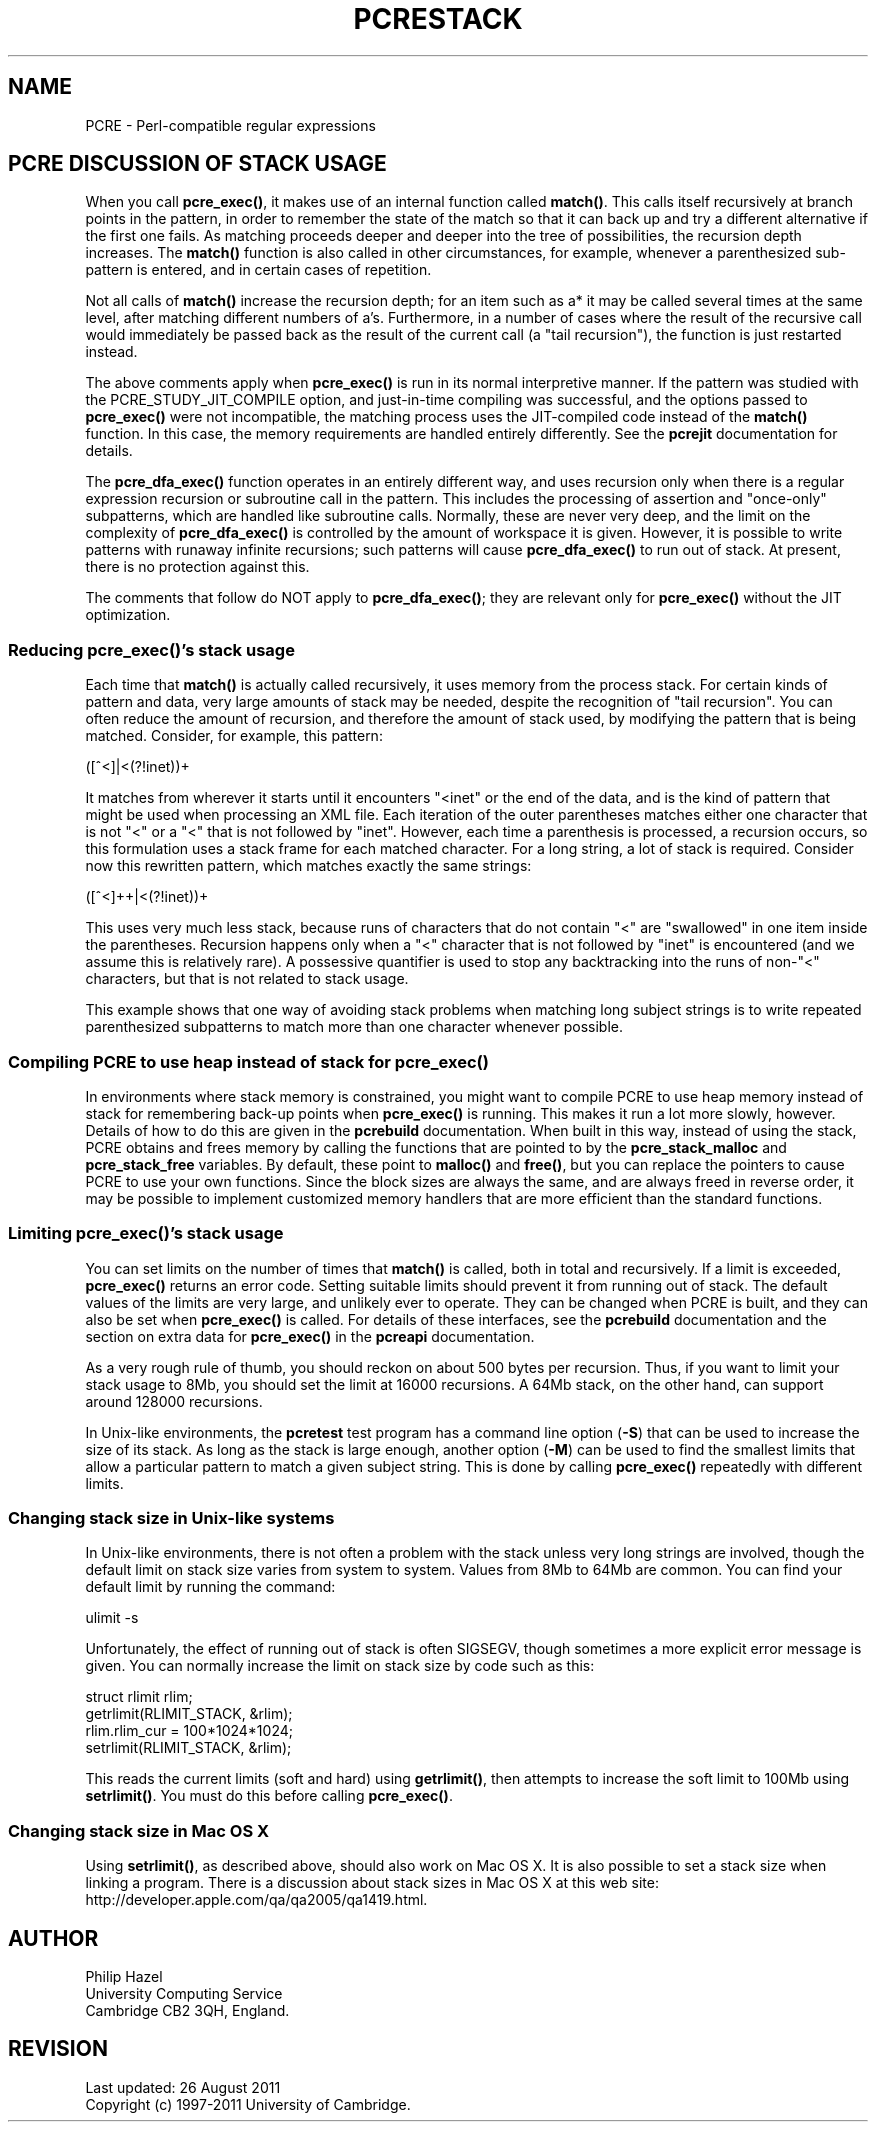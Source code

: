 .TH PCRESTACK 3
.SH NAME
PCRE - Perl-compatible regular expressions
.SH "PCRE DISCUSSION OF STACK USAGE"
.rs
.sp
When you call \fBpcre_exec()\fP, it makes use of an internal function called
\fBmatch()\fP. This calls itself recursively at branch points in the pattern,
in order to remember the state of the match so that it can back up and try a
different alternative if the first one fails. As matching proceeds deeper and
deeper into the tree of possibilities, the recursion depth increases. The
\fBmatch()\fP function is also called in other circumstances, for example,
whenever a parenthesized sub-pattern is entered, and in certain cases of
repetition.
.P
Not all calls of \fBmatch()\fP increase the recursion depth; for an item such
as a* it may be called several times at the same level, after matching
different numbers of a's. Furthermore, in a number of cases where the result of
the recursive call would immediately be passed back as the result of the
current call (a "tail recursion"), the function is just restarted instead.
.P
The above comments apply when \fBpcre_exec()\fP is run in its normal 
interpretive manner. If the pattern was studied with the 
PCRE_STUDY_JIT_COMPILE option, and just-in-time compiling was successful, and 
the options passed to \fBpcre_exec()\fP were not incompatible, the matching 
process uses the JIT-compiled code instead of the \fBmatch()\fP function. In 
this case, the memory requirements are handled entirely differently. See the
.\" HREF
\fBpcrejit\fP
.\"
documentation for details.
.P
The \fBpcre_dfa_exec()\fP function operates in an entirely different way, and
uses recursion only when there is a regular expression recursion or subroutine
call in the pattern. This includes the processing of assertion and "once-only"
subpatterns, which are handled like subroutine calls. Normally, these are never
very deep, and the limit on the complexity of \fBpcre_dfa_exec()\fP is
controlled by the amount of workspace it is given. However, it is possible to
write patterns with runaway infinite recursions; such patterns will cause
\fBpcre_dfa_exec()\fP to run out of stack. At present, there is no protection
against this.
.P
The comments that follow do NOT apply to \fBpcre_dfa_exec()\fP; they are
relevant only for \fBpcre_exec()\fP without the JIT optimization.
.
.
.SS "Reducing \fBpcre_exec()\fP's stack usage"
.rs
.sp
Each time that \fBmatch()\fP is actually called recursively, it uses memory
from the process stack. For certain kinds of pattern and data, very large
amounts of stack may be needed, despite the recognition of "tail recursion".
You can often reduce the amount of recursion, and therefore the amount of stack
used, by modifying the pattern that is being matched. Consider, for example,
this pattern:
.sp
  ([^<]|<(?!inet))+
.sp
It matches from wherever it starts until it encounters "<inet" or the end of
the data, and is the kind of pattern that might be used when processing an XML
file. Each iteration of the outer parentheses matches either one character that
is not "<" or a "<" that is not followed by "inet". However, each time a
parenthesis is processed, a recursion occurs, so this formulation uses a stack
frame for each matched character. For a long string, a lot of stack is
required. Consider now this rewritten pattern, which matches exactly the same
strings:
.sp
  ([^<]++|<(?!inet))+
.sp
This uses very much less stack, because runs of characters that do not contain
"<" are "swallowed" in one item inside the parentheses. Recursion happens only
when a "<" character that is not followed by "inet" is encountered (and we
assume this is relatively rare). A possessive quantifier is used to stop any
backtracking into the runs of non-"<" characters, but that is not related to
stack usage.
.P
This example shows that one way of avoiding stack problems when matching long
subject strings is to write repeated parenthesized subpatterns to match more
than one character whenever possible.
.
.
.SS "Compiling PCRE to use heap instead of stack for \fBpcre_exec()\fP"
.rs
.sp
In environments where stack memory is constrained, you might want to compile
PCRE to use heap memory instead of stack for remembering back-up points when
\fBpcre_exec()\fP is running. This makes it run a lot more slowly, however.
Details of how to do this are given in the
.\" HREF
\fBpcrebuild\fP
.\"
documentation. When built in this way, instead of using the stack, PCRE obtains
and frees memory by calling the functions that are pointed to by the
\fBpcre_stack_malloc\fP and \fBpcre_stack_free\fP variables. By default, these
point to \fBmalloc()\fP and \fBfree()\fP, but you can replace the pointers to
cause PCRE to use your own functions. Since the block sizes are always the
same, and are always freed in reverse order, it may be possible to implement
customized memory handlers that are more efficient than the standard functions.
.
.
.SS "Limiting \fBpcre_exec()\fP's stack usage"
.rs
.sp
You can set limits on the number of times that \fBmatch()\fP is called, both in
total and recursively. If a limit is exceeded, \fBpcre_exec()\fP returns an
error code. Setting suitable limits should prevent it from running out of
stack. The default values of the limits are very large, and unlikely ever to
operate. They can be changed when PCRE is built, and they can also be set when
\fBpcre_exec()\fP is called. For details of these interfaces, see the
.\" HREF
\fBpcrebuild\fP
.\"
documentation and the
.\" HTML <a href="pcreapi.html#extradata">
.\" </a>
section on extra data for \fBpcre_exec()\fP
.\"
in the
.\" HREF
\fBpcreapi\fP
.\"
documentation.
.P
As a very rough rule of thumb, you should reckon on about 500 bytes per
recursion. Thus, if you want to limit your stack usage to 8Mb, you
should set the limit at 16000 recursions. A 64Mb stack, on the other hand, can
support around 128000 recursions.
.P
In Unix-like environments, the \fBpcretest\fP test program has a command line
option (\fB-S\fP) that can be used to increase the size of its stack. As long
as the stack is large enough, another option (\fB-M\fP) can be used to find the
smallest limits that allow a particular pattern to match a given subject
string. This is done by calling \fBpcre_exec()\fP repeatedly with different
limits.
.
.
.SS "Changing stack size in Unix-like systems"
.rs
.sp
In Unix-like environments, there is not often a problem with the stack unless
very long strings are involved, though the default limit on stack size varies
from system to system. Values from 8Mb to 64Mb are common. You can find your
default limit by running the command:
.sp
  ulimit -s
.sp
Unfortunately, the effect of running out of stack is often SIGSEGV, though
sometimes a more explicit error message is given. You can normally increase the
limit on stack size by code such as this:
.sp
  struct rlimit rlim;
  getrlimit(RLIMIT_STACK, &rlim);
  rlim.rlim_cur = 100*1024*1024;
  setrlimit(RLIMIT_STACK, &rlim);
.sp
This reads the current limits (soft and hard) using \fBgetrlimit()\fP, then
attempts to increase the soft limit to 100Mb using \fBsetrlimit()\fP. You must
do this before calling \fBpcre_exec()\fP.
.
.
.SS "Changing stack size in Mac OS X"
.rs
.sp
Using \fBsetrlimit()\fP, as described above, should also work on Mac OS X. It
is also possible to set a stack size when linking a program. There is a
discussion about stack sizes in Mac OS X at this web site:
.\" HTML <a href="http://developer.apple.com/qa/qa2005/qa1419.html">
.\" </a>
http://developer.apple.com/qa/qa2005/qa1419.html.
.\"
.
.
.SH AUTHOR
.rs
.sp
.nf
Philip Hazel
University Computing Service
Cambridge CB2 3QH, England.
.fi
.
.
.SH REVISION
.rs
.sp
.nf
Last updated: 26 August 2011
Copyright (c) 1997-2011 University of Cambridge.
.fi
